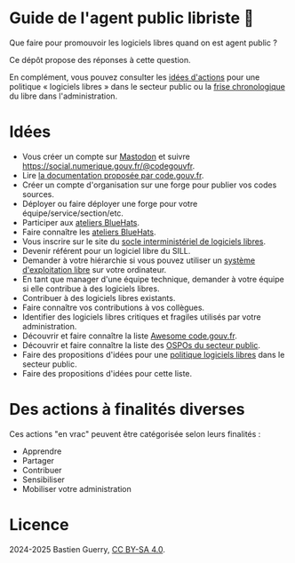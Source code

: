 * Guide de l'agent public libriste 🧢

Que faire pour promouvoir les logiciels libres quand on est agent
public ?

Ce dépôt propose des réponses à cette question.

En complément, vous pouvez consulter les [[https://github.com/bzg/politique-logiciels-libres-secteur-public/blob/main/idees.org][idées d'actions]] pour une
politique « logiciels libres » dans le secteur public ou la [[https://github.com/bzg/politique-logiciels-libres-secteur-public/blob/main/frise.org][frise
chronologique]] du libre dans l'administration.

* Idées

- Vous créer un compte sur [[https://joinmastodon.org/fr][Mastodon]] et suivre https://social.numerique.gouv.fr/@codegouvfr.
- Lire [[https://code.gouv.fr/documentation/][la documentation proposée par code.gouv.fr]].
- Créer un compte d'organisation sur une forge pour publier vos codes sources.
- Déployer ou faire déployer une forge pour votre équipe/service/section/etc.
- Participer aux [[https://code.gouv.fr/fr/bluehats/tags/atelier/][ateliers BlueHats]].
- Faire connaître les [[https://code.gouv.fr/fr/bluehats/tags/atelier/][ateliers BlueHats]].
- Vous inscrire sur le site du [[https://code.gouv.fr/sill/][socle interministériel de logiciels libres]].
- Devenir référent pour un logiciel libre du SILL.
- Demander à votre hiérarchie si vous pouvez utiliser un [[https://fr.wikipedia.org/wiki/Liste_de_syst%C3%A8mes_d%27exploitation_libres][système d'exploitation libre]] sur votre ordinateur.
- En tant que manager d'une équipe technique, demander à votre équipe si elle contribue à des logiciels libres.
- Contribuer à des logiciels libres existants.
- Faire connaître vos contributions à vos collègues.
- Identifier des logiciels libres critiques et fragiles utilisés par votre administration.
- Découvrir et faire connaître la liste [[https://code.gouv.fr/sources/#/awesome][Awesome code.gouv.fr]].
- Découvrir et faire connaître la liste des [[https://code.gouv.fr/fr/ospos/][OSPOs du secteur public]].
- Faire des propositions d'idées pour une [[https://github.com/bzg/politique-logiciels-libres-secteur-public/blob/main/idees.org][politique logiciels libres]] dans le secteur public.
- Faire des propositions d'idées pour cette liste.

* Des actions à finalités diverses

Ces actions "en vrac" peuvent être catégorisée selon leurs finalités :

- Apprendre
- Partager
- Contribuer
- Sensibiliser
- Mobiliser votre administration

* Licence

2024-2025 Bastien Guerry, [[https://creativecommons.org/licenses/by-sa/4.0/deed.fr][CC BY-SA 4.0]].

